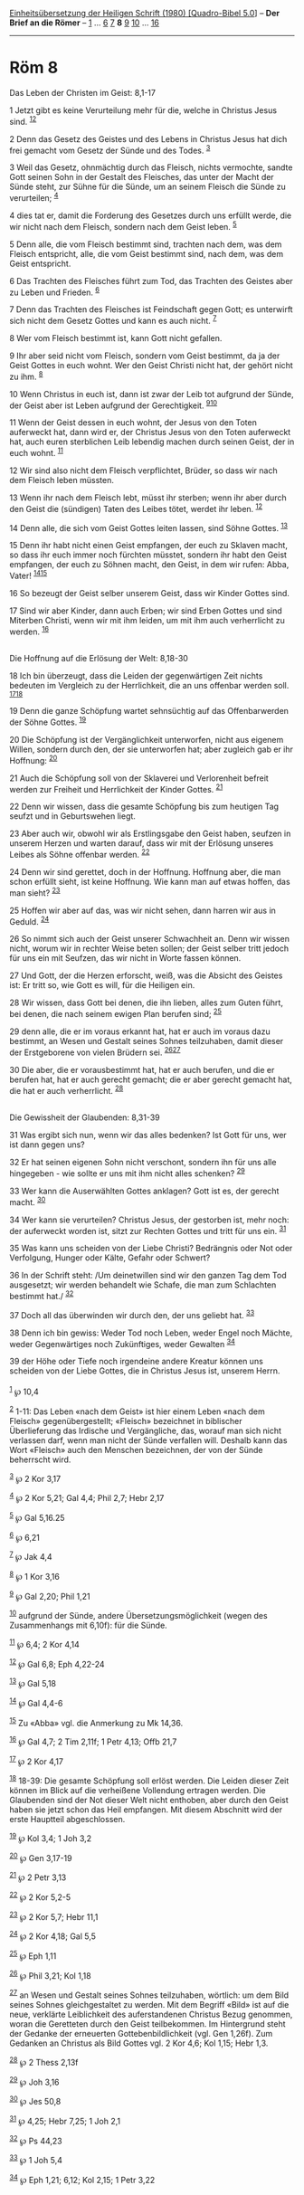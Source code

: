 :PROPERTIES:
:ID:       3b29ea91-b18b-45c5-8e8d-958ae0bcf0d4
:END:
<<navbar>>
[[../index.html][Einheitsübersetzung der Heiligen Schrift (1980)
[Quadro-Bibel 5.0]]] -- *Der Brief an die Römer* --
[[file:Röm_1.html][1]] ... [[file:Röm_6.html][6]] [[file:Röm_7.html][7]]
*8* [[file:Röm_9.html][9]] [[file:Röm_10.html][10]] ...
[[file:Röm_16.html][16]]

--------------

* Röm 8
  :PROPERTIES:
  :CUSTOM_ID: röm-8
  :END:

<<verses>>

<<v1>>
**** Das Leben der Christen im Geist: 8,1-17
     :PROPERTIES:
     :CUSTOM_ID: das-leben-der-christen-im-geist-81-17
     :END:
1 Jetzt gibt es keine Verurteilung mehr für die, welche in Christus
Jesus sind. ^{[[#fn1][1]][[#fn2][2]]}

<<v2>>
2 Denn das Gesetz des Geistes und des Lebens in Christus Jesus hat dich
frei gemacht vom Gesetz der Sünde und des Todes. ^{[[#fn3][3]]}

<<v3>>
3 Weil das Gesetz, ohnmächtig durch das Fleisch, nichts vermochte,
sandte Gott seinen Sohn in der Gestalt des Fleisches, das unter der
Macht der Sünde steht, zur Sühne für die Sünde, um an seinem Fleisch die
Sünde zu verurteilen; ^{[[#fn4][4]]}

<<v4>>
4 dies tat er, damit die Forderung des Gesetzes durch uns erfüllt werde,
die wir nicht nach dem Fleisch, sondern nach dem Geist leben.
^{[[#fn5][5]]}

<<v5>>
5 Denn alle, die vom Fleisch bestimmt sind, trachten nach dem, was dem
Fleisch entspricht, alle, die vom Geist bestimmt sind, nach dem, was dem
Geist entspricht.

<<v6>>
6 Das Trachten des Fleisches führt zum Tod, das Trachten des Geistes
aber zu Leben und Frieden. ^{[[#fn6][6]]}

<<v7>>
7 Denn das Trachten des Fleisches ist Feindschaft gegen Gott; es
unterwirft sich nicht dem Gesetz Gottes und kann es auch nicht.
^{[[#fn7][7]]}

<<v8>>
8 Wer vom Fleisch bestimmt ist, kann Gott nicht gefallen.

<<v9>>
9 Ihr aber seid nicht vom Fleisch, sondern vom Geist bestimmt, da ja der
Geist Gottes in euch wohnt. Wer den Geist Christi nicht hat, der gehört
nicht zu ihm. ^{[[#fn8][8]]}

<<v10>>
10 Wenn Christus in euch ist, dann ist zwar der Leib tot aufgrund der
Sünde, der Geist aber ist Leben aufgrund der Gerechtigkeit.
^{[[#fn9][9]][[#fn10][10]]}

<<v11>>
11 Wenn der Geist dessen in euch wohnt, der Jesus von den Toten
auferweckt hat, dann wird er, der Christus Jesus von den Toten
auferweckt hat, auch euren sterblichen Leib lebendig machen durch seinen
Geist, der in euch wohnt. ^{[[#fn11][11]]}

<<v12>>
12 Wir sind also nicht dem Fleisch verpflichtet, Brüder, so dass wir
nach dem Fleisch leben müssten.

<<v13>>
13 Wenn ihr nach dem Fleisch lebt, müsst ihr sterben; wenn ihr aber
durch den Geist die (sündigen) Taten des Leibes tötet, werdet ihr leben.
^{[[#fn12][12]]}

<<v14>>
14 Denn alle, die sich vom Geist Gottes leiten lassen, sind Söhne
Gottes. ^{[[#fn13][13]]}

<<v15>>
15 Denn ihr habt nicht einen Geist empfangen, der euch zu Sklaven macht,
so dass ihr euch immer noch fürchten müsstet, sondern ihr habt den Geist
empfangen, der euch zu Söhnen macht, den Geist, in dem wir rufen: Abba,
Vater! ^{[[#fn14][14]][[#fn15][15]]}

<<v16>>
16 So bezeugt der Geist selber unserem Geist, dass wir Kinder Gottes
sind.

<<v17>>
17 Sind wir aber Kinder, dann auch Erben; wir sind Erben Gottes und sind
Miterben Christi, wenn wir mit ihm leiden, um mit ihm auch verherrlicht
zu werden. ^{[[#fn16][16]]}\\
\\

<<v18>>
**** Die Hoffnung auf die Erlösung der Welt: 8,18-30
     :PROPERTIES:
     :CUSTOM_ID: die-hoffnung-auf-die-erlösung-der-welt-818-30
     :END:
18 Ich bin überzeugt, dass die Leiden der gegenwärtigen Zeit nichts
bedeuten im Vergleich zu der Herrlichkeit, die an uns offenbar werden
soll. ^{[[#fn17][17]][[#fn18][18]]}

<<v19>>
19 Denn die ganze Schöpfung wartet sehnsüchtig auf das Offenbarwerden
der Söhne Gottes. ^{[[#fn19][19]]}

<<v20>>
20 Die Schöpfung ist der Vergänglichkeit unterworfen, nicht aus eigenem
Willen, sondern durch den, der sie unterworfen hat; aber zugleich gab er
ihr Hoffnung: ^{[[#fn20][20]]}

<<v21>>
21 Auch die Schöpfung soll von der Sklaverei und Verlorenheit befreit
werden zur Freiheit und Herrlichkeit der Kinder Gottes. ^{[[#fn21][21]]}

<<v22>>
22 Denn wir wissen, dass die gesamte Schöpfung bis zum heutigen Tag
seufzt und in Geburtswehen liegt.

<<v23>>
23 Aber auch wir, obwohl wir als Erstlingsgabe den Geist haben, seufzen
in unserem Herzen und warten darauf, dass wir mit der Erlösung unseres
Leibes als Söhne offenbar werden. ^{[[#fn22][22]]}

<<v24>>
24 Denn wir sind gerettet, doch in der Hoffnung. Hoffnung aber, die man
schon erfüllt sieht, ist keine Hoffnung. Wie kann man auf etwas hoffen,
das man sieht? ^{[[#fn23][23]]}

<<v25>>
25 Hoffen wir aber auf das, was wir nicht sehen, dann harren wir aus in
Geduld. ^{[[#fn24][24]]}

<<v26>>
26 So nimmt sich auch der Geist unserer Schwachheit an. Denn wir wissen
nicht, worum wir in rechter Weise beten sollen; der Geist selber tritt
jedoch für uns ein mit Seufzen, das wir nicht in Worte fassen können.

<<v27>>
27 Und Gott, der die Herzen erforscht, weiß, was die Absicht des Geistes
ist: Er tritt so, wie Gott es will, für die Heiligen ein.

<<v28>>
28 Wir wissen, dass Gott bei denen, die ihn lieben, alles zum Guten
führt, bei denen, die nach seinem ewigen Plan berufen sind;
^{[[#fn25][25]]}

<<v29>>
29 denn alle, die er im voraus erkannt hat, hat er auch im voraus dazu
bestimmt, an Wesen und Gestalt seines Sohnes teilzuhaben, damit dieser
der Erstgeborene von vielen Brüdern sei. ^{[[#fn26][26]][[#fn27][27]]}

<<v30>>
30 Die aber, die er vorausbestimmt hat, hat er auch berufen, und die er
berufen hat, hat er auch gerecht gemacht; die er aber gerecht gemacht
hat, die hat er auch verherrlicht. ^{[[#fn28][28]]}\\
\\

<<v31>>
**** Die Gewissheit der Glaubenden: 8,31-39
     :PROPERTIES:
     :CUSTOM_ID: die-gewissheit-der-glaubenden-831-39
     :END:
31 Was ergibt sich nun, wenn wir das alles bedenken? Ist Gott für uns,
wer ist dann gegen uns?

<<v32>>
32 Er hat seinen eigenen Sohn nicht verschont, sondern ihn für uns alle
hingegeben - wie sollte er uns mit ihm nicht alles schenken?
^{[[#fn29][29]]}

<<v33>>
33 Wer kann die Auserwählten Gottes anklagen? Gott ist es, der gerecht
macht. ^{[[#fn30][30]]}

<<v34>>
34 Wer kann sie verurteilen? Christus Jesus, der gestorben ist, mehr
noch: der auferweckt worden ist, sitzt zur Rechten Gottes und tritt für
uns ein. ^{[[#fn31][31]]}

<<v35>>
35 Was kann uns scheiden von der Liebe Christi? Bedrängnis oder Not oder
Verfolgung, Hunger oder Kälte, Gefahr oder Schwert?

<<v36>>
36 In der Schrift steht: /Um deinetwillen sind wir den ganzen Tag dem
Tod ausgesetzt; wir werden behandelt wie Schafe, die man zum Schlachten
bestimmt hat./ ^{[[#fn32][32]]}

<<v37>>
37 Doch all das überwinden wir durch den, der uns geliebt hat.
^{[[#fn33][33]]}

<<v38>>
38 Denn ich bin gewiss: Weder Tod noch Leben, weder Engel noch Mächte,
weder Gegenwärtiges noch Zukünftiges, weder Gewalten ^{[[#fn34][34]]}

<<v39>>
39 der Höhe oder Tiefe noch irgendeine andere Kreatur können uns
scheiden von der Liebe Gottes, die in Christus Jesus ist, unserem
Herrn.\\
\\

^{[[#fnm1][1]]} ℘ 10,4

^{[[#fnm2][2]]} 1-11: Das Leben «nach dem Geist» ist hier einem Leben
«nach dem Fleisch» gegenübergestellt; «Fleisch» bezeichnet in biblischer
Überlieferung das Irdische und Vergängliche, das, worauf man sich nicht
verlassen darf, wenn man nicht der Sünde verfallen will. Deshalb kann
das Wort «Fleisch» auch den Menschen bezeichnen, der von der Sünde
beherrscht wird.

^{[[#fnm3][3]]} ℘ 2 Kor 3,17

^{[[#fnm4][4]]} ℘ 2 Kor 5,21; Gal 4,4; Phil 2,7; Hebr 2,17

^{[[#fnm5][5]]} ℘ Gal 5,16.25

^{[[#fnm6][6]]} ℘ 6,21

^{[[#fnm7][7]]} ℘ Jak 4,4

^{[[#fnm8][8]]} ℘ 1 Kor 3,16

^{[[#fnm9][9]]} ℘ Gal 2,20; Phil 1,21

^{[[#fnm10][10]]} aufgrund der Sünde, andere Übersetzungsmöglichkeit
(wegen des Zusammenhangs mit 6,10f): für die Sünde.

^{[[#fnm11][11]]} ℘ 6,4; 2 Kor 4,14

^{[[#fnm12][12]]} ℘ Gal 6,8; Eph 4,22-24

^{[[#fnm13][13]]} ℘ Gal 5,18

^{[[#fnm14][14]]} ℘ Gal 4,4-6

^{[[#fnm15][15]]} Zu «Abba» vgl. die Anmerkung zu Mk 14,36.

^{[[#fnm16][16]]} ℘ Gal 4,7; 2 Tim 2,11f; 1 Petr 4,13; Offb 21,7

^{[[#fnm17][17]]} ℘ 2 Kor 4,17

^{[[#fnm18][18]]} 18-39: Die gesamte Schöpfung soll erlöst werden. Die
Leiden dieser Zeit können im Blick auf die verheißene Vollendung
ertragen werden. Die Glaubenden sind der Not dieser Welt nicht enthoben,
aber durch den Geist haben sie jetzt schon das Heil empfangen. Mit
diesem Abschnitt wird der erste Hauptteil abgeschlossen.

^{[[#fnm19][19]]} ℘ Kol 3,4; 1 Joh 3,2

^{[[#fnm20][20]]} ℘ Gen 3,17-19

^{[[#fnm21][21]]} ℘ 2 Petr 3,13

^{[[#fnm22][22]]} ℘ 2 Kor 5,2-5

^{[[#fnm23][23]]} ℘ 2 Kor 5,7; Hebr 11,1

^{[[#fnm24][24]]} ℘ 2 Kor 4,18; Gal 5,5

^{[[#fnm25][25]]} ℘ Eph 1,11

^{[[#fnm26][26]]} ℘ Phil 3,21; Kol 1,18

^{[[#fnm27][27]]} an Wesen und Gestalt seines Sohnes teilzuhaben,
wörtlich: um dem Bild seines Sohnes gleichgestaltet zu werden. Mit dem
Begriff «Bild» ist auf die neue, verklärte Leiblichkeit des
auferstandenen Christus Bezug genommen, woran die Geretteten durch den
Geist teilbekommen. Im Hintergrund steht der Gedanke der erneuerten
Gottebenbildlichkeit (vgl. Gen 1,26f). Zum Gedanken an Christus als Bild
Gottes vgl. 2 Kor 4,6; Kol 1,15; Hebr 1,3.

^{[[#fnm28][28]]} ℘ 2 Thess 2,13f

^{[[#fnm29][29]]} ℘ Joh 3,16

^{[[#fnm30][30]]} ℘ Jes 50,8

^{[[#fnm31][31]]} ℘ 4,25; Hebr 7,25; 1 Joh 2,1

^{[[#fnm32][32]]} ℘ Ps 44,23

^{[[#fnm33][33]]} ℘ 1 Joh 5,4

^{[[#fnm34][34]]} ℘ Eph 1,21; 6,12; Kol 2,15; 1 Petr 3,22
